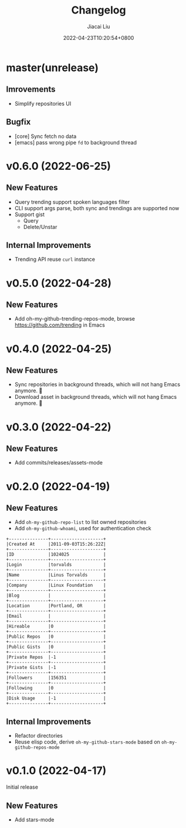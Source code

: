 #+TITLE: Changelog
#+DATE: 2022-04-23T10:20:54+0800
#+AUTHOR: Jiacai Liu
#+LANGUAGE: cn
#+EMAIL: jiacai2050+org@gmail.com
#+OPTIONS: toc:nil num:nil
#+STARTUP: content

* master(unrelease)

** Imrovements
- Simplify repositories UI
** Bugfix
- [core] Sync fetch no data
- [emacs] pass wrong pipe =fd= to background thread
* v0.6.0 (2022-06-25)
** New Features
- Query trending support spoken languages filter
- CLI support args parse, both sync and trendings are supported now
- Support gist
  - Query
  - Delete/Unstar
** Internal Improvements
- Trending API reuse =curl= instance
* v0.5.0 (2022-04-28)
** New Features
- Add oh-my-github-trending-repos-mode, browse https://github.com/trending in Emacs
  [[file:assets/omg-trendings.png]]

* v0.4.0 (2022-04-25)
** New Features
- Sync repositories in background threads, which will not hang Emacs anymore. 🍺
- Download asset in background threads, which will not hang Emacs anymore. 🍺

* v0.3.0 (2022-04-22)
** New Features
- Add commits/releases/assets-mode

  [[file:assets/omg-modes.svg]]
* v0.2.0 (2022-04-19)
** New Features
- Add =oh-my-github-repo-list= to list owned repositories
- Add =oh-my-github-whoami=, used for authentication check
#+begin_example
+---------------+--------------------+
|Created At     |2011-09-03T15:26:22Z|
+---------------+--------------------+
|ID             |1024025             |
+---------------+--------------------+
|Login          |torvalds            |
+---------------+--------------------+
|Name           |Linus Torvalds      |
+---------------+--------------------+
|Company        |Linux Foundation    |
+---------------+--------------------+
|Blog           |                    |
+---------------+--------------------+
|Location       |Portland, OR        |
+---------------+--------------------+
|Email          |                    |
+---------------+--------------------+
|Hireable       |0                   |
+---------------+--------------------+
|Public Repos   |0                   |
+---------------+--------------------+
|Public Gists   |0                   |
+---------------+--------------------+
|Private Repos  |-1                  |
+---------------+--------------------+
|Private Gists  |-1                  |
+---------------+--------------------+
|Followers      |156351              |
+---------------+--------------------+
|Following      |0                   |
+---------------+--------------------+
|Disk Usage     |-1                  |
+---------------+--------------------+
#+end_example
** Internal Improvements
- Refactor directories
- Reuse elisp code, derive =oh-my-github-stars-mode= based on =oh-my-github-repos-mode=

* v0.1.0 (2022-04-17)
Initial release
** New Features
- Add stars-mode
